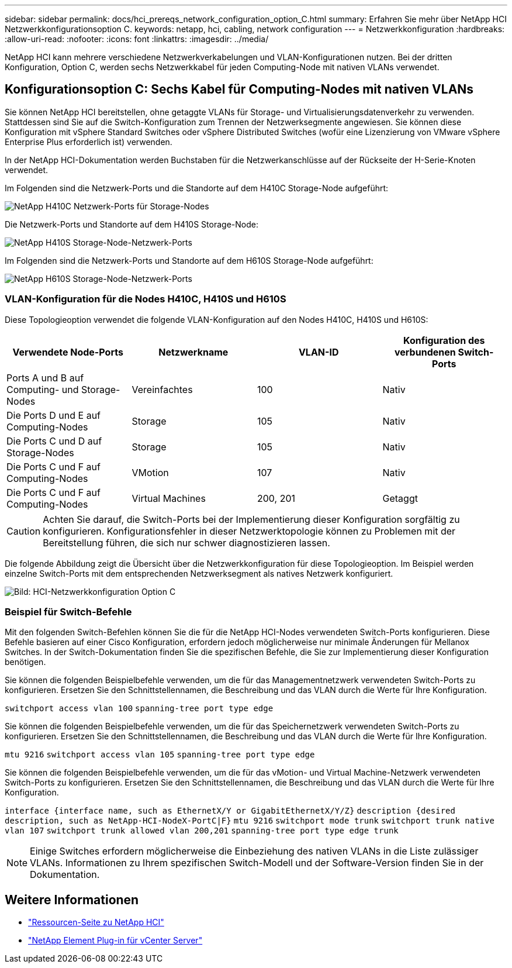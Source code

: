 ---
sidebar: sidebar 
permalink: docs/hci_prereqs_network_configuration_option_C.html 
summary: Erfahren Sie mehr über NetApp HCI Netzwerkkonfigurationsoption C. 
keywords: netapp, hci, cabling, network configuration 
---
= Netzwerkkonfiguration
:hardbreaks:
:allow-uri-read: 
:nofooter: 
:icons: font
:linkattrs: 
:imagesdir: ../media/


[role="lead"]
NetApp HCI kann mehrere verschiedene Netzwerkverkabelungen und VLAN-Konfigurationen nutzen. Bei der dritten Konfiguration, Option C, werden sechs Netzwerkkabel für jeden Computing-Node mit nativen VLANs verwendet.



== Konfigurationsoption C: Sechs Kabel für Computing-Nodes mit nativen VLANs

Sie können NetApp HCI bereitstellen, ohne getaggte VLANs für Storage- und Virtualisierungsdatenverkehr zu verwenden. Stattdessen sind Sie auf die Switch-Konfiguration zum Trennen der Netzwerksegmente angewiesen. Sie können diese Konfiguration mit vSphere Standard Switches oder vSphere Distributed Switches (wofür eine Lizenzierung von VMware vSphere Enterprise Plus erforderlich ist) verwenden.

In der NetApp HCI-Dokumentation werden Buchstaben für die Netzwerkanschlüsse auf der Rückseite der H-Serie-Knoten verwendet.

Im Folgenden sind die Netzwerk-Ports und die Standorte auf dem H410C Storage-Node aufgeführt:

[#H35700E_H410C]
image::HCI_ISI_compute_6cable.png[NetApp H410C Netzwerk-Ports für Storage-Nodes]

Die Netzwerk-Ports und Standorte auf dem H410S Storage-Node:

[#H410S]
image::HCI_ISI_storage_cabling.png[NetApp H410S Storage-Node-Netzwerk-Ports]

Im Folgenden sind die Netzwerk-Ports und Standorte auf dem H610S Storage-Node aufgeführt:

[#H610S]
image::H610S_back_panel_ports.png[NetApp H610S Storage-Node-Netzwerk-Ports]



=== VLAN-Konfiguration für die Nodes H410C, H410S und H610S

Diese Topologieoption verwendet die folgende VLAN-Konfiguration auf den Nodes H410C, H410S und H610S:

|===
| Verwendete Node-Ports | Netzwerkname | VLAN-ID | Konfiguration des verbundenen Switch-Ports 


| Ports A und B auf Computing- und Storage-Nodes | Vereinfachtes | 100 | Nativ 


| Die Ports D und E auf Computing-Nodes | Storage | 105 | Nativ 


| Die Ports C und D auf Storage-Nodes | Storage | 105 | Nativ 


| Die Ports C und F auf Computing-Nodes | VMotion | 107 | Nativ 


| Die Ports C und F auf Computing-Nodes | Virtual Machines | 200, 201 | Getaggt 
|===

CAUTION: Achten Sie darauf, die Switch-Ports bei der Implementierung dieser Konfiguration sorgfältig zu konfigurieren. Konfigurationsfehler in dieser Netzwerktopologie können zu Problemen mit der Bereitstellung führen, die sich nur schwer diagnostizieren lassen.

Die folgende Abbildung zeigt die Übersicht über die Netzwerkkonfiguration für diese Topologieoption. Im Beispiel werden einzelne Switch-Ports mit dem entsprechenden Netzwerksegment als natives Netzwerk konfiguriert.

image::hci_networking_config_scenario_2.png[Bild: HCI-Netzwerkkonfiguration Option C]



=== Beispiel für Switch-Befehle

Mit den folgenden Switch-Befehlen können Sie die für die NetApp HCI-Nodes verwendeten Switch-Ports konfigurieren. Diese Befehle basieren auf einer Cisco Konfiguration, erfordern jedoch möglicherweise nur minimale Änderungen für Mellanox Switches. In der Switch-Dokumentation finden Sie die spezifischen Befehle, die Sie zur Implementierung dieser Konfiguration benötigen.

Sie können die folgenden Beispielbefehle verwenden, um die für das Managementnetzwerk verwendeten Switch-Ports zu konfigurieren. Ersetzen Sie den Schnittstellennamen, die Beschreibung und das VLAN durch die Werte für Ihre Konfiguration.


`switchport access vlan 100`
`spanning-tree port type edge`

Sie können die folgenden Beispielbefehle verwenden, um die für das Speichernetzwerk verwendeten Switch-Ports zu konfigurieren. Ersetzen Sie den Schnittstellennamen, die Beschreibung und das VLAN durch die Werte für Ihre Konfiguration.


`mtu 9216`
`switchport access vlan 105`
`spanning-tree port type edge`

Sie können die folgenden Beispielbefehle verwenden, um die für das vMotion- und Virtual Machine-Netzwerk verwendeten Switch-Ports zu konfigurieren. Ersetzen Sie den Schnittstellennamen, die Beschreibung und das VLAN durch die Werte für Ihre Konfiguration.

`interface {interface name, such as EthernetX/Y or GigabitEthernetX/Y/Z}`
`description {desired description, such as NetApp-HCI-NodeX-PortC|F}`
`mtu 9216`
`switchport mode trunk`
`switchport trunk native vlan 107`
`switchport trunk allowed vlan 200,201`
`spanning-tree port type edge trunk`


NOTE: Einige Switches erfordern möglicherweise die Einbeziehung des nativen VLANs in die Liste zulässiger VLANs. Informationen zu Ihrem spezifischen Switch-Modell und der Software-Version finden Sie in der Dokumentation.

[discrete]
== Weitere Informationen

* https://www.netapp.com/hybrid-cloud/hci-documentation/["Ressourcen-Seite zu NetApp HCI"^]
* https://docs.netapp.com/us-en/vcp/index.html["NetApp Element Plug-in für vCenter Server"^]

